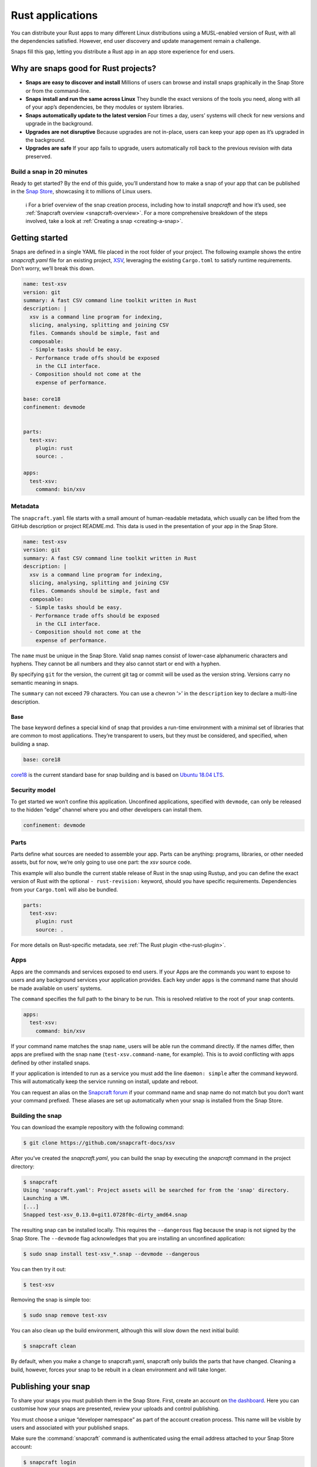.. 7826.md

.. _rust-applications:

Rust applications
=================

You can distribute your Rust apps to many different Linux distributions using a MUSL-enabled version of Rust, with all the dependencies satisfied. However, end user discovery and update management remain a challenge.

Snaps fill this gap, letting you distribute a Rust app in an app store experience for end users.

Why are snaps good for Rust projects?
-------------------------------------

-  **Snaps are easy to discover and install** Millions of users can browse and install snaps graphically in the Snap Store or from the command-line.
-  **Snaps install and run the same across Linux** They bundle the exact versions of the tools you need, along with all of your app’s dependencies, be they modules or system libraries.
-  **Snaps automatically update to the latest version** Four times a day, users’ systems will check for new versions and upgrade in the background.
-  **Upgrades are not disruptive** Because upgrades are not in-place, users can keep your app open as it’s upgraded in the background.
-  **Upgrades are safe** If your app fails to upgrade, users automatically roll back to the previous revision with data preserved.

Build a snap in 20 minutes
~~~~~~~~~~~~~~~~~~~~~~~~~~

Ready to get started? By the end of this guide, you’ll understand how to make a snap of your app that can be published in the `Snap Store <https://snapcraft.io/store>`__, showcasing it to millions of Linux users.

   ℹ For a brief overview of the snap creation process, including how to install *snapcraft* and how it’s used, see :ref:`Snapcraft overview <snapcraft-overview>`. For a more comprehensive breakdown of the steps involved, take a look at :ref:`Creating a snap <creating-a-snap>`.

Getting started
---------------

Snaps are defined in a single YAML file placed in the root folder of your project. The following example shows the entire *snapcraft.yaml* file for an existing project, `XSV <https://github.com/snapcraft-docs/xsv>`__, leveraging the existing ``Cargo.toml`` to satisfy runtime requirements. Don’t worry, we’ll break this down.

.. code:: yaml

   name: test-xsv
   version: git
   summary: A fast CSV command line toolkit written in Rust
   description: |
     xsv is a command line program for indexing,
     slicing, analysing, splitting and joining CSV
     files. Commands should be simple, fast and
     composable:
     - Simple tasks should be easy.
     - Performance trade offs should be exposed
       in the CLI interface.
     - Composition should not come at the
       expense of performance.

   base: core18
   confinement: devmode


   parts:
     test-xsv:
       plugin: rust
       source: .

   apps:
     test-xsv:
       command: bin/xsv

Metadata
~~~~~~~~

The ``snapcraft.yaml`` file starts with a small amount of human-readable metadata, which usually can be lifted from the GitHub description or project README.md. This data is used in the presentation of your app in the Snap Store.

.. code:: yaml

   name: test-xsv
   version: git
   summary: A fast CSV command line toolkit written in Rust
   description: |
     xsv is a command line program for indexing,
     slicing, analysing, splitting and joining CSV
     files. Commands should be simple, fast and
     composable:
     - Simple tasks should be easy.
     - Performance trade offs should be exposed
       in the CLI interface.
     - Composition should not come at the
       expense of performance.

The ``name`` must be unique in the Snap Store. Valid snap names consist of lower-case alphanumeric characters and hyphens. They cannot be all numbers and they also cannot start or end with a hyphen.

By specifying ``git`` for the version, the current git tag or commit will be used as the version string. Versions carry no semantic meaning in snaps.

The ``summary`` can not exceed 79 characters. You can use a chevron ‘>’ in the ``description`` key to declare a multi-line description.

Base
^^^^

The base keyword defines a special kind of snap that provides a run-time environment with a minimal set of libraries that are common to most applications. They’re transparent to users, but they must be considered, and specified, when building a snap.

.. code:: yaml

   base: core18

`core18 <https://snapcraft.io/core18>`__ is the current standard base for snap building and is based on `Ubuntu 18.04 LTS <http://releases.ubuntu.com/18.04/>`__.

Security model
~~~~~~~~~~~~~~

To get started we won’t confine this application. Unconfined applications, specified with ``devmode``, can only be released to the hidden “edge” channel where you and other developers can install them.

.. code:: yaml

   confinement: devmode

Parts
~~~~~

Parts define what sources are needed to assemble your app. Parts can be anything: programs, libraries, or other needed assets, but for now, we’re only going to use one part: the *xsv* source code.

This example will also bundle the current stable release of Rust in the snap using Rustup, and you can define the exact version of Rust with the optional ``- rust-revision:`` keyword, should you have specific requirements. Dependencies from your ``Cargo.toml`` will also be bundled.

.. code:: yaml

   parts:
     test-xsv:
       plugin: rust
       source: .

For more details on Rust-specific metadata, see :ref:`The Rust plugin <the-rust-plugin>`.

Apps
~~~~

Apps are the commands and services exposed to end users. If your Apps are the commands you want to expose to users and any background services your application provides. Each key under ``apps`` is the command name that should be made available on users’ systems.

The ``command`` specifies the full path to the binary to be run. This is resolved relative to the root of your snap contents.

.. code:: yaml

   apps:
     test-xsv:
       command: bin/xsv

If your command name matches the snap ``name``, users will be able run the command directly. If the names differ, then apps are prefixed with the snap ``name`` (``test-xsv.command-name``, for example). This is to avoid conflicting with apps defined by other installed snaps.

If your application is intended to run as a service you must add the line ``daemon: simple`` after the command keyword. This will automatically keep the service running on install, update and reboot.

You can request an alias on the `Snapcraft forum <https://snapcraft.io/docs/process-for-aliases-auto-connections-and-tracks>`__ if your command name and snap name do not match but you don’t want your command prefixed. These aliases are set up automatically when your snap is installed from the Snap Store.

Building the snap
~~~~~~~~~~~~~~~~~

You can download the example repository with the following command:

.. code:: bash

   $ git clone https://github.com/snapcraft-docs/xsv

After you’ve created the *snapcraft.yaml*, you can build the snap by executing the *snapcraft* command in the project directory:

.. code:: bash

   $ snapcraft
   Using 'snapcraft.yaml': Project assets will be searched for from the 'snap' directory.
   Launching a VM.
   [...]
   Snapped test-xsv_0.13.0+git1.0728f0c-dirty_amd64.snap

The resulting snap can be installed locally. This requires the ``--dangerous`` flag because the snap is not signed by the Snap Store. The ``--devmode`` flag acknowledges that you are installing an unconfined application:

.. code:: bash

   $ sudo snap install test-xsv_*.snap --devmode --dangerous

You can then try it out:

.. code:: bash

   $ test-xsv

Removing the snap is simple too:

.. code:: bash

   $ sudo snap remove test-xsv

You can also clean up the build environment, although this will slow down the next initial build:

.. code:: bash

   $ snapcraft clean

By default, when you make a change to snapcraft.yaml, snapcraft only builds the parts that have changed. Cleaning a build, however, forces your snap to be rebuilt in a clean environment and will take longer.

Publishing your snap
--------------------

To share your snaps you must publish them in the Snap Store. First, create an account on `the dashboard <https://dashboard.snapcraft.io/dev/account/>`__. Here you can customise how your snaps are presented, review your uploads and control publishing.

You must choose a unique “developer namespace” as part of the account creation process. This name will be visible by users and associated with your published snaps.

Make sure the :command:`snapcraft` command is authenticated using the email address attached to your Snap Store account:

.. code:: bash

   $ snapcraft login

Reserve a name for your snap
~~~~~~~~~~~~~~~~~~~~~~~~~~~~

You can publish your own version of a snap, provided you do so under a name you have rights to. You can register a name on `dashboard.snapcraft.io <https://dashboard.snapcraft.io/register-snap/>`__, or by running the following command:

.. code:: bash

   $ snapcraft register myrustsnap

Be sure to update the ``name:`` in your ``snapcraft.yaml`` to match this registered name, then run :command:`snapcraft` again.

Upload your snap
~~~~~~~~~~~~~~~~

Use snapcraft to push the snap to the Snap Store.

.. code:: bash

   $ snapcraft upload --release=edge myrustsnap_*.snap

If you’re happy with the result, you can commit the snapcraft.yaml to your GitHub repo and `turn on automatic builds <https://build.snapcraft.io>`__ so any further commits automatically get released to edge, without requiring you to manually build locally.

Congratulations! You’ve just built and published your first Rust snap. For a more in-depth overview of the snap building process, see :ref:`Creating a snap <creating-a-snap>`.
